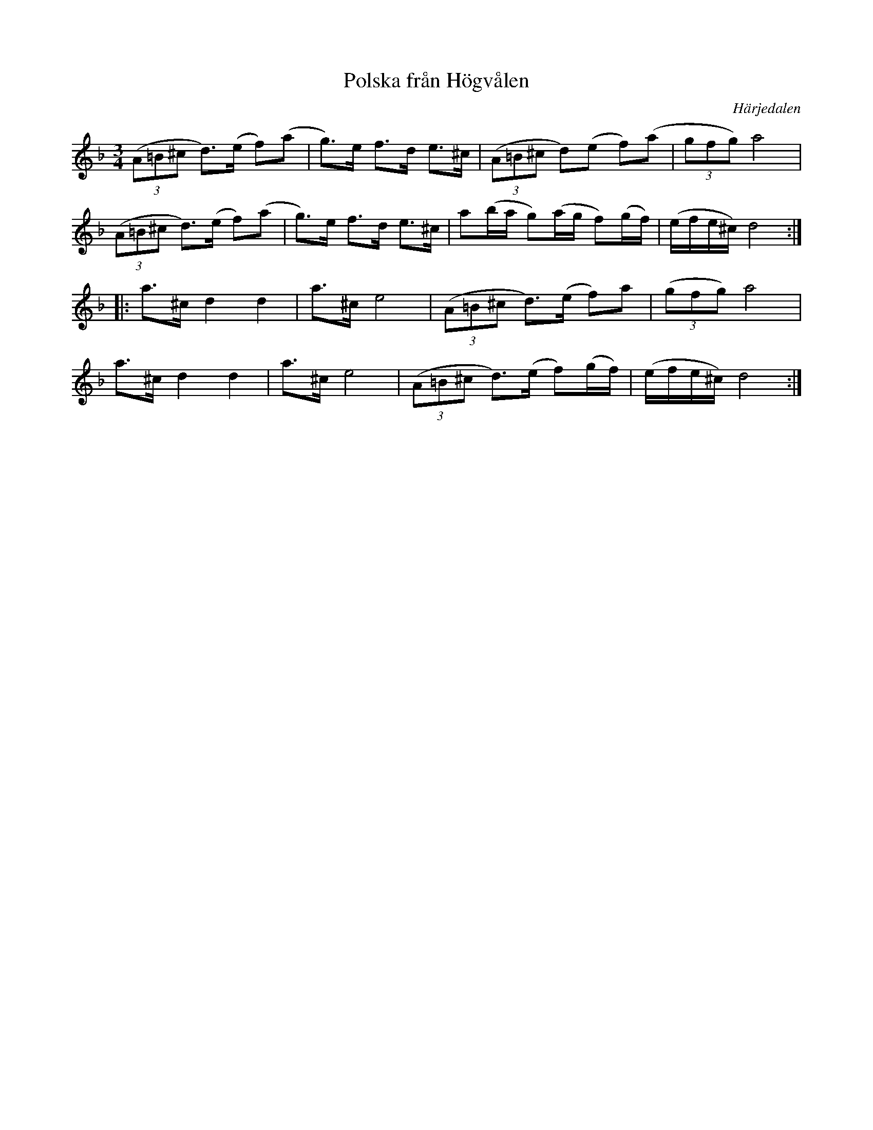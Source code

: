 %%abc-charset utf-8

X:3322
T:Polska från Högvålen
S:efter Olle Dahl
N:Polskan är spridd i många varianter i Härjedalen och södra Jämtland
R:Polska
O:Härjedalen
Z:transkr. Lennart Sohlman
M:3/4
L:1/8
K:Dm
((3A=B^c d>)(e f)(a|g>)e f>d e>^c|((3A=B^c d)(e f)(a|(3gfg)a4|!
((3A=B^c d>)(e f)(a|g>)e f>d e>^c|a(b/a/ g)(a/g/ f)(g/f/)|(e/f/e/^c/) d4::!
a>^c d2d2|a>^ce4|((3A=B^c d>)(e f)a|((3gfg)a4,|!
a>^c d2d2|a>^ce4|((3A=B^c d>)(e f)(g/f/)|(e/f/e/^c/) d4:|]

